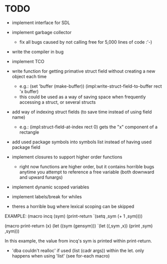 * TODO
- implement interface for SDL
- implement garbage collector
  - fix all bugs caused by not calling free for 5,000 lines of code :'-)
- write the compiler in bug
- implement TCO
- write function for getting primative struct field without creating a new object each time
  - e.g.:
       (set 'buffer (make-buffer))
       (impl:write-struct-field-to-buffer rect 'x buffer)
  - this could be used as a way of saving space when frequently accessing a struct, or several structs
- add way of indexing struct fields (to save time instead of using field name)
  - e.g.:
      (impl:struct-field-at-index rect 0) gets the "x" component of a rectangle
- add used package symbols into symbols list instead of having used package field

- implement closures to support higher order functions
  - right now functions are higher order, but it contains horrible bugs anytime you attempt to reference a free variable (both downward and upward funargs)
- implement dynamic scoped variables
- implement labels/break for whiles

- theres a horrible bug where lexical scoping can be skipped
EXAMPLE:
(macro incq (sym)
  (print-return
	  `(setq ,sym (+ 1 ,sym))))

(macro print-return (x)
	(let ((sym (gensym)))
		`(let ((,sym ,x))
				(print ,sym)
				,sym)))

In this example, the value from incq's sym is printed within print-return.

- 'dba couldn't realloc' if used (list (cadr args)) within the let. only happens when using 'list' (see for-each macro)